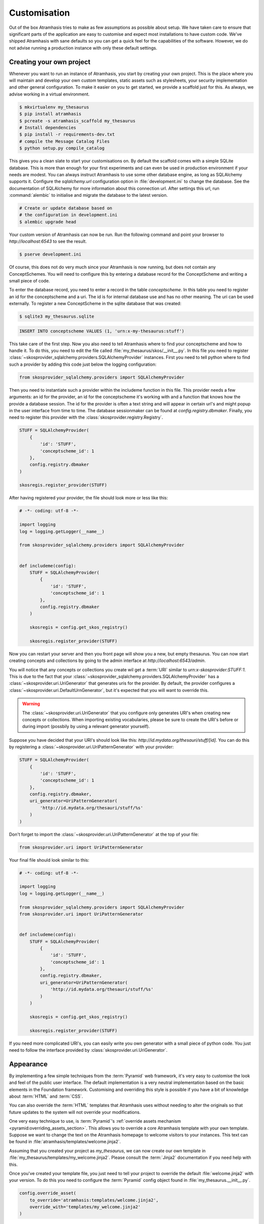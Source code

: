 .. _customisation:

=============
Customisation
=============

Out of the box Atramhasis tries to make as few assumptions as possible about 
setup. We have taken care to ensure that significant parts of the application
are easy to customise and expect most installations to have custom code. We've 
shipped Atramhasis with sane defaults so you can get a quick feel for the
capabilities of the software. However, we do not advise running a production
instance with only these default settings.

.. _own_project:

Creating your own project
=========================

Whenever you want to run an instance of Atramhasis, you start by creating your
own project. This is the place where you will maintain and develop your own
custom templates, static assets such as stylesheets, your security implementation
and other general configuration. To make it easier on you to get started, we
provide a scaffold just for this. As always, we advise working in a 
virtual environment.

.. code-block:: bash    
    
    $ mkvirtualenv my_thesaurus
    $ pip install atramhasis
    $ pcreate -s atramhasis_scaffold my_thesaurus
    # Install dependencies
    $ pip install -r requirements-dev.txt
    # compile the Message Catalog Files
    $ python setup.py compile_catalog

This gives you a clean slate to start your customisations on. By default the
scaffold comes with a simple SQLite database. This is more than enough for
your first experiments and can even be used in production environment if your
needs are modest. You can always instruct Atramhasis to use 
some other database engine, as long as SQLAlchemy supports it. Configure the
`sqlalchemy.url` configuration option in :file:`development.ini` to change
the database. See the documentation of SQLAlchemy for more information about 
this connection url. After settings this url, run :command:`alembic` to
initialise and migrate the database to the latest version.

.. code-block:: bash

    # Create or update database based on 
    # the configuration in development.ini
    $ alembic upgrade head

Your custom version of Atramhasis can now be run. Run the following command
and point your browser to `http://localhost:6543` to see the result.

.. code-block:: bash

    $ pserve development.ini

Of course, this does not do very much since your Atramhasis is now running,
but does not contain any ConceptSchemes. You will need to configure this by 
entering a database record for the ConceptScheme and writing a small piece
of code.

To enter the database record, you need to enter a record in the table 
`conceptscheme`. In this table you need to register an id for the conceptscheme
and a uri. The id is for internal database use and has no other meaning. The
uri can be used externally. To register a new ConceptScheme in the sqlite 
database that was created:

.. code-block:: bash

    $ sqlite3 my_thesaurus.sqlite

.. code-block:: sql

    INSERT INTO conceptscheme VALUES (1, 'urn:x-my-thesaurus:stuff')

This take care of the first step. Now you also need to tell Atramhasis where
to find your conceptscheme and how to handle it. To do this, you need to edit
the file called :file:`my_thesaurus/skos/__init__.py`. In this file you need
to register :class:`~skosprovider_sqlalchemy.providers.SQLAlchemyProvider`
instances. First you need to tell python where to find such a provider by adding
this code just below the logging configuration:

.. code-block:: python

    from skosprovider_sqlalchemy.providers import SQLAlchemyProvider

Then you need to instantiate such a provider within the includeme function in
this file. This provider needs a few arguments: an id for the provider, an id
for the conceptscheme it's working with and a function that knows how the
provide a database session. The id for the provider is often a text string 
and will appear in certain url's and might popup in the user interface from 
time to time. The database sessionmaker can be found at 
`config.registry.dbmaker`. Finally, you need to register this provider with 
the :class:`skosprovider.registry.Registry`.

.. code-block:: python

    STUFF = SQLAlchemyProvider(                                                 
        {
            'id': 'STUFF',
            'conceptscheme_id': 1
        },                                 
        config.registry.dbmaker
    )

    skosregis.register_provider(STUFF)

After having registered your provider, the file should look more or less like 
this:

.. code-block:: python

    # -*- coding: utf-8 -*- 

    import logging
    log = logging.getLogger(__name__)
                 
    from skosprovider_sqlalchemy.providers import SQLAlchemyProvider

                                                           
    def includeme(config):                                                 
        STUFF = SQLAlchemyProvider(
            {
                'id': 'STUFF',
                'conceptscheme_id': 1
            },
            config.registry.dbmaker
        )
        
        skosregis = config.get_skos_registry()                                      
        
        skosregis.register_provider(STUFF)

Now you can restart your server and then you front page will show you a new,
but empty thesaurus. You can now start creating concepts and collections by
going to the admin interface at `http://localhost:6543/admin`.

You will notice that any concepts or collections you create wil get a 
:term:`URI` similar to `urn:x-skosprovider:STUFF:1`. This is due to the fact
that your :class:`~skosprovider_sqlalchemy.providers.SQLAlchemyProvider`
has a :class:`~skosprovider.uri.UriGenerator` that generates uris for the
provider. By default, the provider configures a 
:class:`~skosprovider.uri.DefaultUrnGenerator`, but it's expected that you
will want to override this.

.. warning::

   The :class:`~skosprovider.uri.UriGenerator` that you configure only generates
   URI's when creating new concepts or collections. When importing existing
   vocabularies, please be sure to create the URI's before or during import 
   (possbily by using a relevant generator yourself).

Suppose you have decided that your URI's should look like this: 
`http://id.mydata.org/thesauri/stuff/[id]`. You can do this by registering
a :class:`~skosprovider.uri.UriPatternGenerator` with your provider:

.. code-block:: python

    STUFF = SQLAlchemyProvider(                                 
        {
            'id': 'STUFF',
            'conceptscheme_id': 1
        },
        config.registry.dbmaker,
        uri_generator=UriPatternGenerator(
            'http://id.mydata.org/thesauri/stuff/%s'
        )
    )

Don't forget to import the :class:`~skosprovider.uri.UriPatternGenerator` at the
top of your file:

.. code-block:: python

    from skosprovider.uri import UriPatternGenerator

Your final file should look similar to this:

.. code-block:: python

    # -*- coding: utf-8 -*- 

    import logging
    log = logging.getLogger(__name__)
                 
    from skosprovider_sqlalchemy.providers import SQLAlchemyProvider
    from skosprovider.uri import UriPatternGenerator

                                                           
    def includeme(config):                                                 
        STUFF = SQLAlchemyProvider(                                 
            {
                'id': 'STUFF',
                'conceptscheme_id': 1
            },
            config.registry.dbmaker,
            uri_generator=UriPatternGenerator(
                'http://id.mydata.org/thesauri/stuff/%s'
            )
        )
        
        skosregis = config.get_skos_registry()                                      
        
        skosregis.register_provider(STUFF)

If you need more complicated URI's, you can easily write you own generator
with a small piece of python code. You just need to follow the interface
provided by :class:`skosprovider.uri.UriGenerator`.


.. _appearance:

Appearance
==========

By implementing a few simple techniques from the :term:`Pyramid` web framework,
it's very easy to customise the look and feel of the public user interface. The
default implementation is a very neutral implementation based on the basic
elements in the Foundation framework. Customising and overriding this style is 
possible if you have a bit of knowledge about :term:`HTML` and :term:`CSS`.

You can also override the :term:`HTML` templates that Atramhasis uses without
needing to alter the originals so that future updates to the system will not
override your modifications.

One very easy technique to use, is :term:`Pyramid`'s 
:ref:`override assets mechanism <pyramid:overriding_assets_section>`. 
This allows you to override a core Atramhasis template with your own template.
Suppose we want to change the text on the Atramhasis homepage to welcome visitors 
to your instances. This text can be found in :file:`atramhasis/templates/welcome.jinja2`.

Assuming that you created your project as `my_thesaurus`, we can now create our
own template in :file:`my_thesaurus/templates/my_welcome.jinja2`. Please consult
the :term:`Jinja2` documentation if you need help with this.

Once you've created your template file, you just need to tell your project to
override the default :file:`welcome.jinja2` with your version. To do this you
need to configure the :term:`Pyramid` config object found in 
:file:`my_thesaurus.__init__.py`.

.. code-block:: python

    config.override_asset(                                                      
        to_override='atramhasis:templates/welcome.jinja2',                   
        override_with='templates/my_welcome.jinja2'                   
    )

.. _security:

Security
========

We assume that every deployment of Atramhasis has different needs when it comes
to security. Some instances will run on a simple laptop for testing and 
evaluation purposes, others might need a simple standalone database of users 
and certain deployments might need to integrate with enterprise authentication
systems like LDAP, Active Directory, Single Sign On, ...

Atramhasis provides authorisation hooks for security. To edit, add or delete a concept or collection,
a user is required to have the 'editor' pemission. Unless no authorisation policy has been configured.


Sample configuration
--------------------

The atramhasis_demo scaffold contains a sample security configuration, using Mozilla Persona:
http://www.mozilla.org/en-US/persona/. Persona security is implemented with pyramid_persona:
https://pypi.python.org/pypi/pyramid_persona

You can configure persona.secret and persona.audience in development.ini:

.. code-block:: python

    persona.secret = sosecret
    persona.audiences = http://localhost:6543

The login and logout views, the groupfinder and rootfactory are implemented in the security.py file.


Foreign Keys
============

Atramhasis will often function as a central part of a :term:`SOA` in an 
organisation. :class:`~skosprovider.skos.Concept` and maybe 
:class:`~skosprovider.skos.Collection` objects will be used by other applications. 
One of the riskier aspects of this is that someone might delete a concept in a 
certain scheme that is still being used by another application. Even worse, the 
user approving the delete might not even have a clue that the concept is being 
used by some external application. While in the decentralised world that is the
world wide web, we can never be sure that nobody is using our concept any more, 
we can take some steps to at least control what happens within other applications
that are within our control.

Of course, within the framework that is Atramhasis it's very difficult to know
how or where your own resources might be and how they might be using concepts
from Atramhasis. We have therefor provided the necessary hooks for you that can
help you deal with the sort of situation. But the actual implementation is left
up to you.

We have added a decorator :func:`~atramhasis.protected_resources.protected_operation`. 
When you add this decorator to a view, this view will emit a 
:class:`~atramhasis.protected_resources.ProtectedResourceEvent`. By default we
have added this decorator the :meth:`~atramhasis.views.AtramhasisCrud.delete_concept` 
view.

In you own code, you can subscribe to this 
:class:`~atramhasis.protected_resources.ProtectedResourceEvent` through the
usual :func:`pyramid.events.subscriber`. In this event handler you are then 
free to implement whatever check you need to do. If you find that the resource 
in question is being used somewhere and this operation
should thus not be allowed to proceed, you simply need to raise a 
:class:`atramhasis.protected_resources.ProtectedResourceException`. Into this
exception you can also pass a list of :term:`URI` that might provide the
user with some feedback as to where this concept might be used.

For example, a sample event handler that would make it impossible to delete
concepts with a URI of less than 5 characters:

.. code-block:: python

    from pyramid.events import subscriber
    from atramhasis.protected_resources import ProtectedResourceEvent

    @subscriber(ProtectedResourceEvent)
    def never_delete_a_short_uri(event):
        if len(event.uri) < 5:
            raise ProtectedResourceException(
                'resource {0} has a URI shorter than 5 characters, preventing this operation'.format(event.uri),
                []
            )


Adding Google Analytics
=======================

Out of the box, it's very easy to add Google Analytics integration to Atramhasis.
All you need to do is add you Web Property ID to :file:`development.ini`.

.. code-block:: ini

    # Enter your Google Analytics Web Property ID
    ga.tracker_key = UA-12345678-9

This will add basic analytics to every page, using a Jinja2 macro. If you need
more control over the code, you can override this macro in your own project. 
Suppose you always want to use SSL when sending data. First, you would create
you own macro, eg. in :file:`my_macros.jinja2` in the templates directory 
of your :ref:`own project <own_project>`.

.. code-block:: jinja

    {% macro ga_tracker(ga_key) %}
        <!-- Google Analytics -->
        <script type="text/javascript">
        (function(i,s,o,g,r,a,m){i['GoogleAnalyticsObject']=r;i[r]=i[r]||function(){
        (i[r].q=i[r].q||[]).push(arguments)},i[r].l=1*new Date();a=s.createElement(o),
        m=s.getElementsByTagName(o)[0];a.async=1;a.src=g;m.parentNode.insertBefore(a,m)
        })(window,document,'script','//www.google-analytics.com/analytics.js','ga');

        ga('create', '{{ ga_key }}', 'auto');
        ga('set', 'forceSSL', true);
        ga('send', 'pageview');
        </script>
        <!-- End Google Analytics -->
    {% endmacro %}

Once that's done, you need to override the the ``ga`` block in the base template. To
do this, it's easiest to override Atramhasis' :file:`base.jinja2` in your own
project. To do that, add the following to your project's main function:

.. code-block:: python

    config.override_asset(                                                      
        to_override='atramhasis:templates/base.jinja2',                   
        override_with='templates/base.jinja2'                   
    )

In this file, you can now choose what should appear within the ga block defined
in :file:`staticbase.jinja2`. Here we are just replacing one macro with another,
but you are off course free to make further alterations.

.. code-block:: jinja

    {%- extends 'staticbase.jinja2' -%}

    {% block ga %}
        {% set ga_key = ga_key|default(request.registry.settings["ga.tracker_key"]) %}
        {% from 'my_macros.jinja2' import ga_tracker %}
        {% if ga_key %}
            {{ ga_tracker(ga_key) }}
        {% endif %}
    {% endblock %}

Adding external providers
=========================

Within your Atramhasis instance you can make use of external providers. These
are other systems serving up thesauri that you can interact with. Within the
admin interface you can create links to these thesauri as :term:`SKOS` matches.
This way you can state that a concept within your thesauri is the same as
or similar to a concept in the external thesaurus. And, more interestingly, 
you can also import concepts from such a thesaurus into your own vocabulary. 
Importing a concept like this will automatically create a :term:`SKOS` match 
for you. Once a match is in place, you can also update your local concept with
information from the external concept by performing a merge.

To enable all this power, you again need to configure a provider in you 
application. Continuing with our :ref:`example project <own_project>`, we need
to go back to our :file:`my_thesaurus/skos/__init__.py`. In this file you need
to register other instances of 
:class:`skosprovider.providers.VocabularyProvider`. Currently providers
have already been written for Getty Vocabularies, English Heritage vocabularies
and Flanders Heritage Vocabularies. Depending on the system you're trying to
interact with, writing a new provider is fairly simple. For this example, we'll
assume that you want to integrate the wealth of information that the 
`Art and Architecture Thesaurus (AAT)` vocabulary offers you.

The :class:`~skosprovider_getty.providers.AATProvider` for this 
(and other Getty vocabularies) is available as skosprovider_getty_ and is 
installed by default in an Atramhasis instance. All you need to do is configure 
it. First, we need to import the provider. Place this code at the top 
of :file:`my_thesaurus/skos/__init__.py`.

.. code-block:: python
    
    from skosprovider_getty.providers import AATProvider

Once this is done, we need to instantiate the provider within the `includeme`
function and register it with the :class:`skosprovider.registry.Registry`. This
is all quite similar to registering your own 
:class:`skosprovider_sqlalchemy.providers.SQLAlchemyProvider`. One thing you do
need to do, is tagging this provider with a subject. By adding the `external`
subject to the provider, we let Atramhasis know that this is not a regular, 
internal provider that can be stored in our database, but a special external
one that can only be used for making matches. As such, it will not be present
and visible to the public among your regular vocabularies.

.. code-block:: python

    AAT = AATProvider(
        {'id': 'AAT', 'subject': ['external']},
    )
    skosregis.register_provider(AAT)

That's all. You can do the same with the 
:class:`~skosprovider_getty.providers.TGNProvider` for the 
`Thesaurus of Geographic Names (TGN)` or any of the providers for 
`heritagedata.org <http://heritagedata.org>`_ that can be found in 
skosprovider_heritagedata_.

In the end your :file:`my_thesaurus/skos/__init__.py` should look somewhat like
this:

.. code-block:: python

    # -*- coding: utf-8 -*- 

    import logging
    log = logging.getLogger(__name__)
                 
    from skosprovider_sqlalchemy.providers import SQLAlchemyProvider
    from skosprovider_getty.providers import AATProvider
    from skosprovider.uri import UriPatternGenerator

                                                           
    def includeme(config):                                                 
        STUFF = SQLAlchemyProvider(                                 
            {
                'id': 'STUFF',
                'conceptscheme_id': 1
            },
            config.registry.dbmaker,
            uri_generator=UriPatternGenerator(
                'http://id.mydata.org/thesauri/stuff/%s'
            )
        )

        AAT = AATProvider(
            {
                'id': 'AAT',
                'subject': ['external']
            }
        )
        
        skosregis = config.get_skos_registry()                                      
        
        skosregis.register_provider(STUFF)
        skosregis.register_provider(AAT)

Now you'll be able to import from the AAT to your heart's delight. For an 
extended example that adds even more providers, you could have a look at the
`demo` scaffold that comes with Atramhasis.

.. _skosprovider_getty: http://skosprovider-getty.readthedocs.org
.. _skosprovider_heritagedata: http://skosprovider-heritagedata.readthedocs.org
